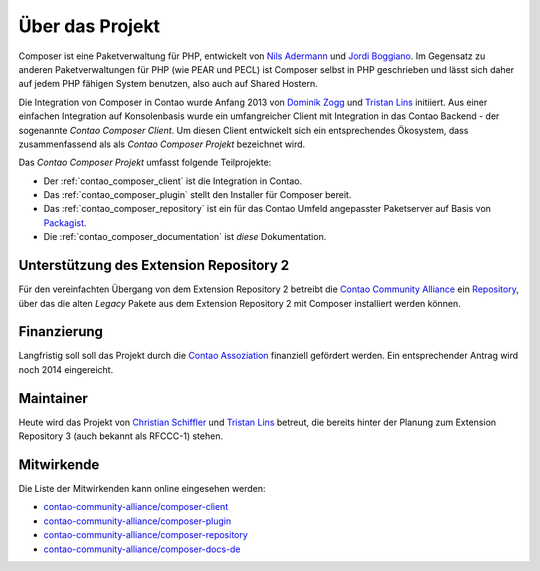 Über das Projekt
================

Composer ist eine Paketverwaltung für PHP, entwickelt von `Nils Adermann`_ und `Jordi Boggiano`_.
Im Gegensatz zu anderen Paketverwaltungen für PHP (wie PEAR und PECL) ist Composer selbst
in PHP geschrieben und lässt sich daher auf jedem PHP fähigen System benutzen, also auch auf Shared Hostern.

Die Integration von Composer in Contao wurde Anfang 2013 von `Dominik Zogg`_ und `Tristan Lins`_ initiiert.
Aus einer einfachen Integration auf Konsolenbasis wurde ein umfangreicher Client mit Integration in das Contao Backend
- der sogenannte *Contao Composer Client*. Um diesen Client entwickelt sich ein entsprechendes Ökosystem,
dass zusammenfassend als als *Contao Composer Projekt* bezeichnet wird.

Das *Contao Composer Projekt* umfasst folgende Teilprojekte:

* Der :ref:`contao_composer_client` ist die Integration in Contao.
* Das :ref:`contao_composer_plugin` stellt den Installer für Composer bereit.
* Das :ref:`contao_composer_repository` ist ein für das Contao Umfeld angepasster Paketserver auf Basis von
  `Packagist <https://packagist.org/>`_.
* Die :ref:`contao_composer_documentation` ist *diese* Dokumentation.

Unterstützung des Extension Repository 2
----------------------------------------

Für den vereinfachten Übergang von dem Extension Repository 2 betreibt die `Contao Community Alliance`_ ein `Repository
<http://legacy-packages-via.contao-community-alliance.org/>`_, über das die alten *Legacy* Pakete aus dem Extension
Repository 2 mit Composer installiert werden können.

Finanzierung
------------

Langfristig soll soll das Projekt durch die `Contao Assoziation`_ finanziell
gefördert werden. Ein entsprechender Antrag wird noch 2014 eingereicht.

Maintainer
----------

Heute wird das Projekt von `Christian Schiffler`_ und `Tristan Lins`_ betreut, die bereits hinter der Planung
zum Extension Repository 3 (auch bekannt als RFCCC-1) stehen.

Mitwirkende
-----------

.. role:: contributors

.. compound::

   :contributors:`Die Liste der Mitwirkenden kann online eingesehen werden:`

   * `contao-community-alliance/composer-client
     <https://github.com/contao-community-alliance/composer-client/graphs/contributors>`_
   * `contao-community-alliance/composer-plugin
     <https://github.com/contao-community-alliance/composer-plugin/graphs/contributors>`_
   * `contao-community-alliance/composer-repository
     <https://github.com/contao-community-alliance/composer-repository/graphs/contributors>`_
   * `contao-community-alliance/composer-docs-de
     <https://github.com/contao-community-alliance/composer-docs-de/graphs/contributors>`_

.. raw:: html

   <script>
   (function(){
       var contributors = {};
       var repositories = [
           'contao-community-alliance/composer-client',
           'contao-community-alliance/composer-plugin',
           'contao-community-alliance/composer-repository',
           'contao-community-alliance/composer-docs-de'
       ];

       var load = function(repository) {
           var request = new XMLHttpRequest();
           request.onreadystatechange = function() {
               if (request.readyState == 4) {
                   if (request.status == 200) {
                       var list = JSON.parse(request.responseText);
                       list.forEach(function(contributor) {
                           if (contributors[contributor.login]) {
                               contributors[contributor.login].contributions += contributor.contributions;
                           } else {
                               contributors[contributor.login] = {
                                   name: contributor.login,
                                   url: contributor.html_url,
                                   avatar: contributor.avatar_url,
                                   contributions: contributor.contributions
                               };
                           }
                       });
                   }
                   if (repositories.length) {
                       load(repositories.shift());
                   } else {
                       build();
                   }
               }
           }
           request.open('GET', 'https://api.github.com/repos/' + repository + '/contributors', true);
           request.send(null);
       };

       var build = function() {
           var sorted = [];
           Object.keys(contributors).forEach(function(key) {
               sorted.push(contributors[key]);
           });

           sorted = sorted.sort(function(left, right) {
               if (left.contributions == right.contributions) {
                   return right.name.localeCompare(left.name);
               } else {
                   return right.contributions - left.contributions;
               }
           });

           var html = '<ul>';
           sorted.forEach(function(contributor) {
               html += '<li>';
               html += '<a href=":href:" target="_blank"><img src=":src:" width="24" style="vertical-align:middle;"> :name:</a>'
                   .replace(':name:', contributor.name)
                   .replace(':href:', contributor.url)
                   .replace(':src:', contributor.avatar);
               html += '</li>';
           });
           html += '</ul>';

           var container = document.querySelector('.contributors').parentNode.parentNode;
           container.innerHTML = html + container.innerHTML;
       }

       load(repositories.shift());
   })();
   </script>

.. _Contao Community Alliance: https://c-c-a.org
.. _Contao Assoziation: https://association.contao.org/

.. _Nils Adermann: http://naderman.de/
.. _Jordi Boggiano: http://nelm.io/jordi
.. _Dominik Zogg: https://github.com/dominikzogg
.. _Tristan Lins: https://github.com/tristanlins
.. _Christian Schiffler: https://github.com/discordier
